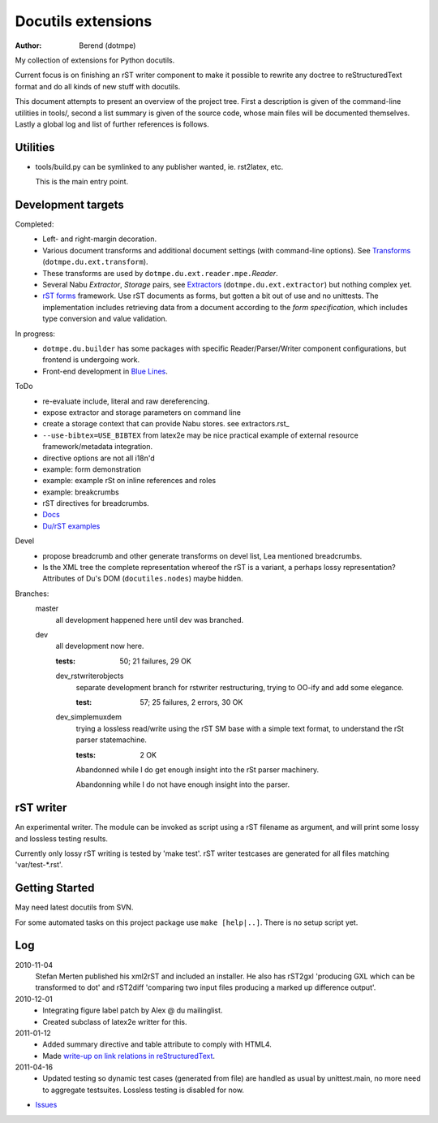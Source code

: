 Docutils extensions
===================
:author: Berend (dotmpe)

My collection of extensions for Python docutils.

Current focus is on finishing an rST writer component to make it possible to
rewrite any doctree to reStructuredText format and do all kinds of new stuff
with docutils.

This document attempts to present an overview of the project tree.
First a description is given of the command-line utilities in tools/,
second a list summary is given of the source code, whose main files will be
documented themselves. Lastly a global log and list of further references is
follows.

Utilities
---------
- tools/build.py can be symlinked to any publisher wanted, ie. rst2latex, etc.  

  This is the main entry point. 

Development targets
--------------------
Completed:
  - Left- and right-margin decoration.
  - Various document transforms and additional document settings (with
    command-line options). See `Transforms`_ (``dotmpe.du.ext.transform``).
  - These transforms are used by ``dotmpe.du.ext.reader.mpe.``\ `Reader`.
  - Several Nabu `Extractor`, `Storage` pairs, see `Extractors`_ (``dotmpe.du.ext.extractor``) but nothing complex yet.
  - `rST forms`_ framework.
    Use rST documents as forms, but gotten a bit out of use and no unittests.
    The implementation includes retrieving data from a document according to the
    `form specification`, which includes type conversion and value validation.

In progress:
  - ``dotmpe.du.builder`` has some packages with specific Reader/Parser/Writer
    component configurations, but frontend is undergoing work.
  - Front-end development in `Blue Lines`_.

ToDo
  -  re-evaluate include, literal and raw dereferencing.
  -  expose extractor and storage parameters on command line
  -  create a storage context that can provide Nabu stores. see extractors.rst_
  -  ``--use-bibtex=USE_BIBTEX`` from latex2e may be nice practical example of 
     external resource framework/metadata integration.
  -  directive options are not all i18n'd
  -  example: form demonstration
  -  example: example rSt on inline references and roles
  -  example: breakcrumbs
  -  rST directives for breadcrumbs.
  - `Docs`_
  - `Du/rST examples`_

Devel
  -  propose breadcrumb and other generate transforms on devel list,
     Lea mentioned breadcrumbs.
  -  Is the XML tree the complete representation whereof the rST is a variant,
     a perhaps lossy representation? 
     Attributes of Du's DOM (``docutiles.nodes``) maybe hidden.

Branches:
  master
    all development happened here until dev was branched.
  dev
    all development now here.

    :tests: 50; 21 failures, 29 OK

    dev_rstwriterobjects
      separate development branch for rstwriter restructuring, 
      trying to OO-ify and add some elegance.

      :test: 57; 25 failures, 2 errors, 30 OK

    dev_simplemuxdem
      trying a lossless read/write using the rST SM base with a 
      simple text format, to understand the rSt parser statemachine.

      :tests: 2 OK

      Abandonned while I do get enough insight into the rSt parser
      machinery.

      Abandonning while I do not have enough insight into the parser.

rST writer
----------
An experimental writer. The module can be invoked as script using a rST filename
as argument, and will print some lossy and lossless testing results.

Currently only lossy rST writing is tested by 'make test'.
rST writer testcases are generated for all files matching 'var/test-*.rst'.

Getting Started
---------------
May need latest docutils from SVN.

For some automated tasks on this project package use ``make [help|..]``.
There is no setup script yet.

Log
-----
2010-11-04
  Stefan Merten published his xml2rST and included an installer.
  He also has rST2gxl 'producing GXL which can be transformed to dot'
  and rST2diff 'comparing two input files producing a marked up difference
  output'.

2010-12-01
  - Integrating figure label patch by Alex @ du mailinglist.
  - Created subclass of latex2e writter for this.

2011-01-12
  - Added summary directive and table attribute to comply with HTML4.
  - Made `write-up on link relations in reStructuredText`__.

2011-04-16
  - Updated testing so dynamic test cases (generated from file) are handled as
    usual by unittest.main, no more need to aggregate testsuites.
    Lossless testing is disabled for now.

- `Issues <Issues.rst>`_

.. __: doc/links.rst

.. _rST forms: `docs`_
.. _Transforms: doc/transforms.rst
.. _Extractors: doc/extractors.rst
.. _Blue Lines: http://blue-lines.appspot.com/
.. _docs: doc/main.rst
.. _Du/rST examples: examples/main.rst



